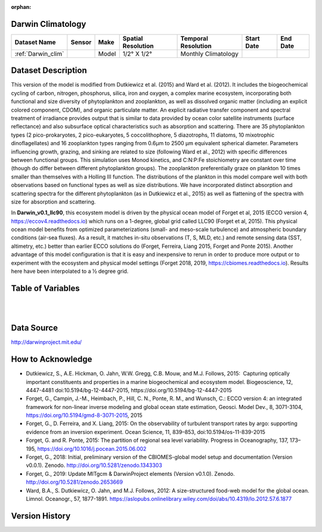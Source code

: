 :orphan:

.. _Darwin_clim:


Darwin Climatology
******************


.. |globe| image:: /_static/catalog_thumbnails/globe.png
   :scale: 10%
   :align: middle

.. |comp| image:: /_static/catalog_thumbnails/comp_2.png
   :scale: 10%
   :align: middle

.. |rm| image:: /_static/tutorial_pics/regional_map.png
 :align: middle
 :scale: 20%
 :target: ../../tutorials/regional_map_gridded.html

.. |ts| image:: /_static/tutorial_pics/TS.png
 :align: middle
 :scale: 25%
 :target: ../../tutorials/time_series.html

.. |hst| image:: /_static/tutorial_pics/hist.png
 :align: middle
 :scale: 25%
 :target: ../../tutorials/histogram.html

.. |sec| image:: /_static/tutorial_pics/section.png
  :align: middle
  :scale: 20%
  :target: ../../tutorials/section.html

.. |dep| image:: /_static/tutorial_pics/depth_profile.png
  :align: middle
  :scale: 25%
  :target: ../../tutorials/depth_profile.html


+-------------------------------+----------+-------------+------------------------+-------------------+---------------------+---------------------+
| Dataset Name                  | Sensor   |  Make       |  Spatial Resolution    |Temporal Resolution|  Start Date         |  End Date           |
+===============================+==========+=============+========================+===================+=====================+=====================+
| :ref:`Darwin_clim`            | |comp|   |   Model     |     1/2° X 1/2°        |Monthly Climatology|                     |                     |
+-------------------------------+----------+-------------+------------------------+-------------------+---------------------+---------------------+

Dataset Description
*******************

This version of the model is modified from Dutkiewicz et al. (2015) and Ward et al. (2012). It includes the biogeochemical cycling of carbon, nitrogen, phosphorus, silica, iron and oxygen, a complex marine ecosystem, incorporating both functional and size diversity of phytoplankton and zooplankton, as well as dissolved organic matter (including an explicit colored component, CDOM), and organic particulate matter. An explicit radiative transfer component and spectral treatment of irradiance provides output that is similar to data provided by ocean color satellite instruments (surface reflectance) and also subsurface optical characteristics such as absorption and scattering.
There are 35 phytoplankton types (2 pico-prokaryotes, 2 pico-eukaryotes, 5 coccolithophore, 5 diazotrophs, 11 diatoms, 10 mixotrophic dinoflagellates) and 16 zooplankton types ranging from 0.6µm to 2500 µm equivalent spherical diameter. Parameters influencing growth, grazing, and sinking are related to size (following Ward et al., 2012) with specific differences between functional groups. This simulation uses Monod kinetics, and C:N:P:Fe stoichiometry are constant over time (though do differ between different phytoplankton groups). The zooplankton preferentially graze on plankton 10 times smaller than themselves with a Holling III function. The distributions of the plankton in this model compare well with both observations based on functional types as well as size distributions. We have incorporated distinct absorption and scattering spectra for the different phytoplankton (as in Dutkiewicz et al., 2015) as well as flattening of the spectra with size for absorption and scattering.


In **Darwin_v0.1_llc90**, this ecosystem model is driven by the physical ocean model of Forget et al, 2015 (ECCO version 4, https://eccov4.readthedocs.io) which runs on a 1-degree, global grid called LLC90 (Forget et al, 2015). This physical ocean model benefits from optimized parameterizations (small- and meso-scale turbulence) and atmospheric boundary conditions (air-sea fluxes). As a result, it matches in-situ observations (T, S, MLD, etc.) and remote sensing data (SST, altimetry, etc.) better than earlier ECCO solutions do (Forget, Ferreira, Liang 2015, Forget and Ponte 2015). Another advantage of this model configuration is that it is easy and inexpensive to rerun in order to produce more output or to experiment with the ecosystem and physical model settings (Forget 2018, 2019, https://cbiomes.readthedocs.io). Results here have been interpolated to a ½ degree grid.



Table of Variables
******************

.. raw:: html

    <iframe src="../../_static/var_tables/Darwin-MITgcm%20Climatology/Darwin-MITgcm%20Climatology.html"  frameborder = 0 height = '300px' width="100%">></iframe>

|

.. raw:: html

    <iframe src="../../_static/var_depths/Darwin_depth.html"  frameborder = 0 height = '200px' width="100%">></iframe>


|

Data Source
***********

http://darwinproject.mit.edu/


How to Acknowledge
******************

- Dutkiewicz, S., A.E. Hickman, O. Jahn, W.W. Gregg, C.B. Mouw, and M.J. Follows, 2015:  Capturing optically important constituents and properties in a marine biogeochemical and ecosystem model. Biogeoscience, 12, 4447-4481 doi:10.5194/bg-12-4447-2015, https://doi.org/10.5194/bg-12-4447-2015
- Forget, G., Campin, J.-M., Heimbach, P., Hill, C. N., Ponte, R. M., and Wunsch, C.: ECCO version 4: an integrated framework for non-linear inverse modeling and global ocean state estimation, Geosci. Model Dev., 8, 3071-3104, https://doi.org/10.5194/gmd-8-3071-2015, 2015
- Forget, G., D. Ferreira, and X. Liang, 2015: On the observability of turbulent transport rates by argo: supporting evidence from an inversion experiment. Ocean Science, 11, 839–853, doi:10.5194/os-11-839-2015
- Forget, G. and R. Ponte, 2015: The partition of regional sea level variability. Progress in Oceanography, 137, 173–195, https://doi.org/10.1016/j.pocean.2015.06.002
- Forget, G., 2018: Initial, preliminary version of the CBIOMES-global model setup and documentation (Version v0.0.1). Zenodo. http://doi.org/10.5281/zenodo.1343303
- Forget, G., 2019: Update MITgcm & DarwinProject elements (Version v0.1.0). Zenodo. http://doi.org/10.5281/zenodo.2653669
- Ward, B.A., S. Dutkiewicz, O. Jahn, and M.J. Follows, 2012: A size-structured food-web model for the global ocean. Limnol. Oceanogr., 57, 1877-1891. https://aslopubs.onlinelibrary.wiley.com/doi/abs/10.4319/lo.2012.57.6.1877


Version History
***************
